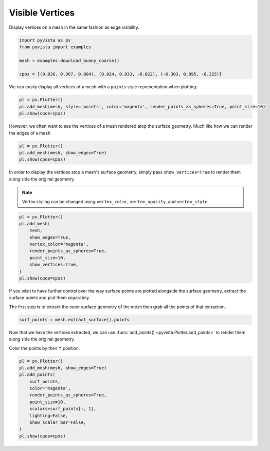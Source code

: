 
.. DO NOT EDIT.
.. THIS FILE WAS AUTOMATICALLY GENERATED BY SPHINX-GALLERY.
.. TO MAKE CHANGES, EDIT THE SOURCE PYTHON FILE:
.. "examples/02-plot/vertices.py"
.. LINE NUMBERS ARE GIVEN BELOW.

.. only:: html

    .. note::
        :class: sphx-glr-download-link-note

        Click :ref:`here <sphx_glr_download_examples_02-plot_vertices.py>`
        to download the full example code

.. rst-class:: sphx-glr-example-title

.. _sphx_glr_examples_02-plot_vertices.py:


Visible Vertices
~~~~~~~~~~~~~~~~

Display vertices on a mesh in the same fashion as edge visibility.

.. GENERATED FROM PYTHON SOURCE LINES 7-14

.. code-block:: default

    import pyvista as pv
    from pyvista import examples

    mesh = examples.download_bunny_coarse()

    cpos = [(0.036, 0.367, 0.884), (0.024, 0.033, -0.022), (-0.303, 0.895, -0.325)]








.. GENERATED FROM PYTHON SOURCE LINES 16-18

We can easily display all vertices of a mesh with a ``points`` style
representation when plotting:

.. GENERATED FROM PYTHON SOURCE LINES 18-23

.. code-block:: default

    pl = pv.Plotter()
    pl.add_mesh(mesh, style='points', color='magenta', render_points_as_spheres=True, point_size=10)
    pl.show(cpos=cpos)





.. image-sg:: /examples/02-plot/images/sphx_glr_vertices_001.png
   :alt: vertices
   :srcset: /examples/02-plot/images/sphx_glr_vertices_001.png
   :class: sphx-glr-single-img





.. GENERATED FROM PYTHON SOURCE LINES 24-26

However, we often want to see the vertices of a mesh rendered atop the
surface geometry. Much like how we can render the edges of a mesh:

.. GENERATED FROM PYTHON SOURCE LINES 26-31

.. code-block:: default

    pl = pv.Plotter()
    pl.add_mesh(mesh, show_edges=True)
    pl.show(cpos=cpos)





.. image-sg:: /examples/02-plot/images/sphx_glr_vertices_002.png
   :alt: vertices
   :srcset: /examples/02-plot/images/sphx_glr_vertices_002.png
   :class: sphx-glr-single-img





.. GENERATED FROM PYTHON SOURCE LINES 32-38

In order to display the vertices atop a mesh's surface geometry, simply pass
``show_vertices=True`` to render them along side the original geometry.

.. note::
   Vertex styling can be changed using ``vertex_color``, ``vertex_opacity``,
   and ``vertex_style``.

.. GENERATED FROM PYTHON SOURCE LINES 38-50

.. code-block:: default

    pl = pv.Plotter()
    pl.add_mesh(
        mesh,
        show_edges=True,
        vertex_color='magenta',
        render_points_as_spheres=True,
        point_size=10,
        show_vertices=True,
    )
    pl.show(cpos=cpos)





.. image-sg:: /examples/02-plot/images/sphx_glr_vertices_003.png
   :alt: vertices
   :srcset: /examples/02-plot/images/sphx_glr_vertices_003.png
   :class: sphx-glr-single-img





.. GENERATED FROM PYTHON SOURCE LINES 51-57

If you wish to have further control over the way surface points are plotted
alongside the surface geometry, extract the surface points and plot them
separately.

The first step is to extract the outer surface geometry of the mesh then
grab all the points of that extraction.

.. GENERATED FROM PYTHON SOURCE LINES 57-60

.. code-block:: default

    surf_points = mesh.extract_surface().points









.. GENERATED FROM PYTHON SOURCE LINES 61-66

Now that we have the vertices extracted, we can use :func:`add_points()
<pyvista.Plotter.add_points>` to render them along side the original
geometry.

Color the points by their Y position.

.. GENERATED FROM PYTHON SOURCE LINES 66-79

.. code-block:: default


    pl = pv.Plotter()
    pl.add_mesh(mesh, show_edges=True)
    pl.add_points(
        surf_points,
        color='magenta',
        render_points_as_spheres=True,
        point_size=10,
        scalars=surf_points[:, 1],
        lighting=False,
        show_scalar_bar=False,
    )
    pl.show(cpos=cpos)



.. image-sg:: /examples/02-plot/images/sphx_glr_vertices_004.png
   :alt: vertices
   :srcset: /examples/02-plot/images/sphx_glr_vertices_004.png
   :class: sphx-glr-single-img






.. rst-class:: sphx-glr-timing

   **Total running time of the script:** ( 0 minutes  1.425 seconds)


.. _sphx_glr_download_examples_02-plot_vertices.py:

.. only:: html

  .. container:: sphx-glr-footer sphx-glr-footer-example


    .. container:: sphx-glr-download sphx-glr-download-python

      :download:`Download Python source code: vertices.py <vertices.py>`

    .. container:: sphx-glr-download sphx-glr-download-jupyter

      :download:`Download Jupyter notebook: vertices.ipynb <vertices.ipynb>`


.. only:: html

 .. rst-class:: sphx-glr-signature

    `Gallery generated by Sphinx-Gallery <https://sphinx-gallery.github.io>`_
